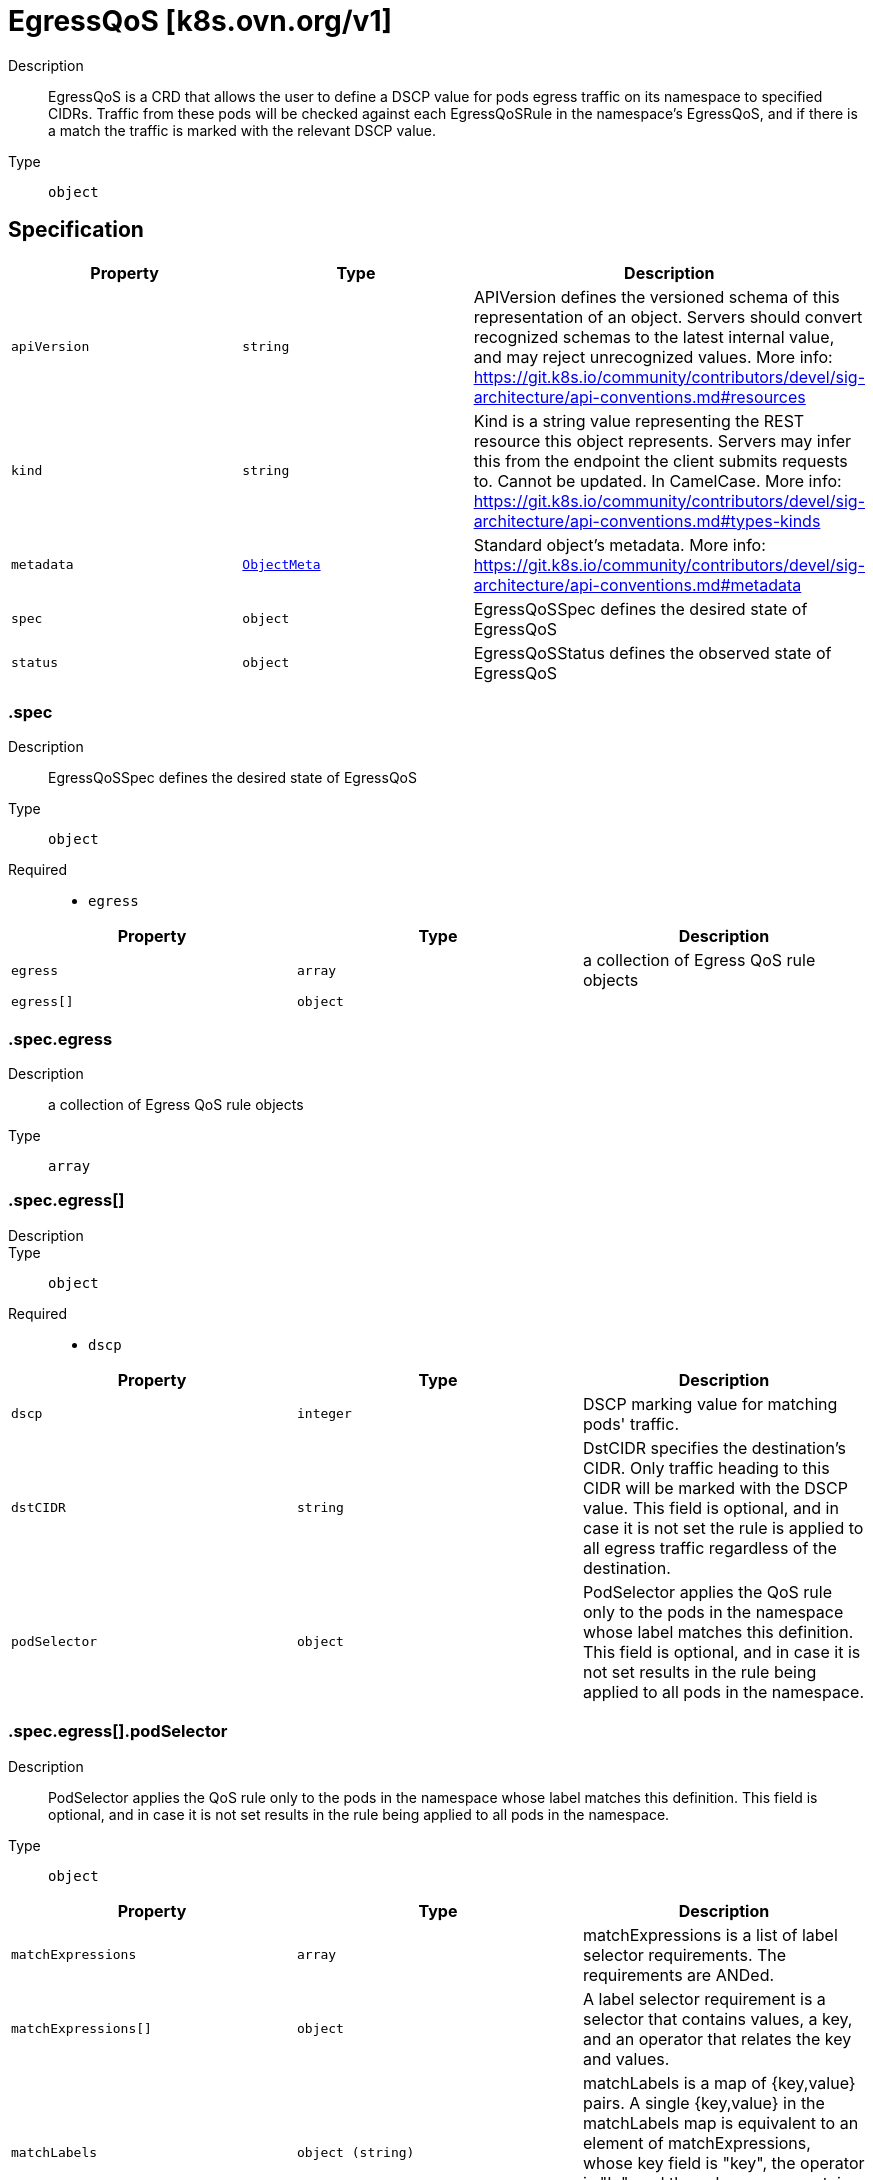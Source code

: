 // Automatically generated by 'openshift-apidocs-gen'. Do not edit.
:_mod-docs-content-type: ASSEMBLY
[id="egressqos-k8s-ovn-org-v1"]
= EgressQoS [k8s.ovn.org/v1]

:toc: macro
:toc-title:

toc::[]


Description::
+
--
EgressQoS is a CRD that allows the user to define a DSCP value
for pods egress traffic on its namespace to specified CIDRs.
Traffic from these pods will be checked against each EgressQoSRule in
the namespace's EgressQoS, and if there is a match the traffic is marked
with the relevant DSCP value.
--

Type::
  `object`



== Specification

[cols="1,1,1",options="header"]
|===
| Property | Type | Description

| `apiVersion`
| `string`
| APIVersion defines the versioned schema of this representation of an object. Servers should convert recognized schemas to the latest internal value, and may reject unrecognized values. More info: https://git.k8s.io/community/contributors/devel/sig-architecture/api-conventions.md#resources

| `kind`
| `string`
| Kind is a string value representing the REST resource this object represents. Servers may infer this from the endpoint the client submits requests to. Cannot be updated. In CamelCase. More info: https://git.k8s.io/community/contributors/devel/sig-architecture/api-conventions.md#types-kinds

| `metadata`
| xref:../objects/index.adoc#io-k8s-apimachinery-pkg-apis-meta-v1-ObjectMeta[`ObjectMeta`]
| Standard object's metadata. More info: https://git.k8s.io/community/contributors/devel/sig-architecture/api-conventions.md#metadata

| `spec`
| `object`
| EgressQoSSpec defines the desired state of EgressQoS

| `status`
| `object`
| EgressQoSStatus defines the observed state of EgressQoS

|===
=== .spec

Description::
+
--
EgressQoSSpec defines the desired state of EgressQoS
--

Type::
  `object`

Required::
  - `egress`



[cols="1,1,1",options="header"]
|===
| Property | Type | Description

| `egress`
| `array`
| a collection of Egress QoS rule objects

| `egress[]`
| `object`
| 

|===
=== .spec.egress

Description::
+
--
a collection of Egress QoS rule objects
--

Type::
  `array`




=== .spec.egress[]

Description::
+
--

--

Type::
  `object`

Required::
  - `dscp`



[cols="1,1,1",options="header"]
|===
| Property | Type | Description

| `dscp`
| `integer`
| DSCP marking value for matching pods' traffic.

| `dstCIDR`
| `string`
| DstCIDR specifies the destination's CIDR. Only traffic heading
to this CIDR will be marked with the DSCP value.
This field is optional, and in case it is not set the rule is applied
to all egress traffic regardless of the destination.

| `podSelector`
| `object`
| PodSelector applies the QoS rule only to the pods in the namespace whose label
matches this definition. This field is optional, and in case it is not set
results in the rule being applied to all pods in the namespace.

|===
=== .spec.egress[].podSelector

Description::
+
--
PodSelector applies the QoS rule only to the pods in the namespace whose label
matches this definition. This field is optional, and in case it is not set
results in the rule being applied to all pods in the namespace.
--

Type::
  `object`




[cols="1,1,1",options="header"]
|===
| Property | Type | Description

| `matchExpressions`
| `array`
| matchExpressions is a list of label selector requirements. The requirements are ANDed.

| `matchExpressions[]`
| `object`
| A label selector requirement is a selector that contains values, a key, and an operator that
relates the key and values.

| `matchLabels`
| `object (string)`
| matchLabels is a map of {key,value} pairs. A single {key,value} in the matchLabels
map is equivalent to an element of matchExpressions, whose key field is "key", the
operator is "In", and the values array contains only "value". The requirements are ANDed.

|===
=== .spec.egress[].podSelector.matchExpressions

Description::
+
--
matchExpressions is a list of label selector requirements. The requirements are ANDed.
--

Type::
  `array`




=== .spec.egress[].podSelector.matchExpressions[]

Description::
+
--
A label selector requirement is a selector that contains values, a key, and an operator that
relates the key and values.
--

Type::
  `object`

Required::
  - `key`
  - `operator`



[cols="1,1,1",options="header"]
|===
| Property | Type | Description

| `key`
| `string`
| key is the label key that the selector applies to.

| `operator`
| `string`
| operator represents a key's relationship to a set of values.
Valid operators are In, NotIn, Exists and DoesNotExist.

| `values`
| `array (string)`
| values is an array of string values. If the operator is In or NotIn,
the values array must be non-empty. If the operator is Exists or DoesNotExist,
the values array must be empty. This array is replaced during a strategic
merge patch.

|===
=== .status

Description::
+
--
EgressQoSStatus defines the observed state of EgressQoS
--

Type::
  `object`




[cols="1,1,1",options="header"]
|===
| Property | Type | Description

| `conditions`
| `array`
| An array of condition objects indicating details about status of EgressQoS object.

| `conditions[]`
| `object`
| Condition contains details for one aspect of the current state of this API Resource.
---
This struct is intended for direct use as an array at the field path .status.conditions.  For example,


	type FooStatus struct{
	    // Represents the observations of a foo's current state.
	    // Known .status.conditions.type are: "Available", "Progressing", and "Degraded"
	    // +patchMergeKey=type
	    // +patchStrategy=merge
	    // +listType=map
	    // +listMapKey=type
	    Conditions []metav1.Condition `json:"conditions,omitempty" patchStrategy:"merge" patchMergeKey:"type" protobuf:"bytes,1,rep,name=conditions"`


	    // other fields
	}

| `status`
| `string`
| A concise indication of whether the EgressQoS resource is applied with success.

|===
=== .status.conditions

Description::
+
--
An array of condition objects indicating details about status of EgressQoS object.
--

Type::
  `array`




=== .status.conditions[]

Description::
+
--
Condition contains details for one aspect of the current state of this API Resource.
---
This struct is intended for direct use as an array at the field path .status.conditions.  For example,


	type FooStatus struct{
	    // Represents the observations of a foo's current state.
	    // Known .status.conditions.type are: "Available", "Progressing", and "Degraded"
	    // +patchMergeKey=type
	    // +patchStrategy=merge
	    // +listType=map
	    // +listMapKey=type
	    Conditions []metav1.Condition `json:"conditions,omitempty" patchStrategy:"merge" patchMergeKey:"type" protobuf:"bytes,1,rep,name=conditions"`


	    // other fields
	}
--

Type::
  `object`

Required::
  - `lastTransitionTime`
  - `message`
  - `reason`
  - `status`
  - `type`



[cols="1,1,1",options="header"]
|===
| Property | Type | Description

| `lastTransitionTime`
| `string`
| lastTransitionTime is the last time the condition transitioned from one status to another.
This should be when the underlying condition changed.  If that is not known, then using the time when the API field changed is acceptable.

| `message`
| `string`
| message is a human readable message indicating details about the transition.
This may be an empty string.

| `observedGeneration`
| `integer`
| observedGeneration represents the .metadata.generation that the condition was set based upon.
For instance, if .metadata.generation is currently 12, but the .status.conditions[x].observedGeneration is 9, the condition is out of date
with respect to the current state of the instance.

| `reason`
| `string`
| reason contains a programmatic identifier indicating the reason for the condition's last transition.
Producers of specific condition types may define expected values and meanings for this field,
and whether the values are considered a guaranteed API.
The value should be a CamelCase string.
This field may not be empty.

| `status`
| `string`
| status of the condition, one of True, False, Unknown.

| `type`
| `string`
| type of condition in CamelCase or in foo.example.com/CamelCase.
---
Many .condition.type values are consistent across resources like Available, but because arbitrary conditions can be
useful (see .node.status.conditions), the ability to deconflict is important.
The regex it matches is (dns1123SubdomainFmt/)?(qualifiedNameFmt)

|===

== API endpoints

The following API endpoints are available:

* `/apis/k8s.ovn.org/v1/egressqoses`
- `GET`: list objects of kind EgressQoS
* `/apis/k8s.ovn.org/v1/namespaces/{namespace}/egressqoses`
- `DELETE`: delete collection of EgressQoS
- `GET`: list objects of kind EgressQoS
- `POST`: create an EgressQoS
* `/apis/k8s.ovn.org/v1/namespaces/{namespace}/egressqoses/{name}`
- `DELETE`: delete an EgressQoS
- `GET`: read the specified EgressQoS
- `PATCH`: partially update the specified EgressQoS
- `PUT`: replace the specified EgressQoS
* `/apis/k8s.ovn.org/v1/namespaces/{namespace}/egressqoses/{name}/status`
- `GET`: read status of the specified EgressQoS
- `PATCH`: partially update status of the specified EgressQoS
- `PUT`: replace status of the specified EgressQoS


=== /apis/k8s.ovn.org/v1/egressqoses



HTTP method::
  `GET`

Description::
  list objects of kind EgressQoS


.HTTP responses
[cols="1,1",options="header"]
|===
| HTTP code | Reponse body
| 200 - OK
| xref:../objects/index.adoc#org-ovn-k8s-v1-EgressQoSList[`EgressQoSList`] schema
| 401 - Unauthorized
| Empty
|===


=== /apis/k8s.ovn.org/v1/namespaces/{namespace}/egressqoses



HTTP method::
  `DELETE`

Description::
  delete collection of EgressQoS




.HTTP responses
[cols="1,1",options="header"]
|===
| HTTP code | Reponse body
| 200 - OK
| xref:../objects/index.adoc#io-k8s-apimachinery-pkg-apis-meta-v1-Status[`Status`] schema
| 401 - Unauthorized
| Empty
|===

HTTP method::
  `GET`

Description::
  list objects of kind EgressQoS




.HTTP responses
[cols="1,1",options="header"]
|===
| HTTP code | Reponse body
| 200 - OK
| xref:../objects/index.adoc#org-ovn-k8s-v1-EgressQoSList[`EgressQoSList`] schema
| 401 - Unauthorized
| Empty
|===

HTTP method::
  `POST`

Description::
  create an EgressQoS


.Query parameters
[cols="1,1,2",options="header"]
|===
| Parameter | Type | Description
| `dryRun`
| `string`
| When present, indicates that modifications should not be persisted. An invalid or unrecognized dryRun directive will result in an error response and no further processing of the request. Valid values are: - All: all dry run stages will be processed
| `fieldValidation`
| `string`
| fieldValidation instructs the server on how to handle objects in the request (POST/PUT/PATCH) containing unknown or duplicate fields. Valid values are: - Ignore: This will ignore any unknown fields that are silently dropped from the object, and will ignore all but the last duplicate field that the decoder encounters. This is the default behavior prior to v1.23. - Warn: This will send a warning via the standard warning response header for each unknown field that is dropped from the object, and for each duplicate field that is encountered. The request will still succeed if there are no other errors, and will only persist the last of any duplicate fields. This is the default in v1.23+ - Strict: This will fail the request with a BadRequest error if any unknown fields would be dropped from the object, or if any duplicate fields are present. The error returned from the server will contain all unknown and duplicate fields encountered.
|===

.Body parameters
[cols="1,1,2",options="header"]
|===
| Parameter | Type | Description
| `body`
| xref:../network_apis/egressqos-k8s-ovn-org-v1.adoc#egressqos-k8s-ovn-org-v1[`EgressQoS`] schema
| 
|===

.HTTP responses
[cols="1,1",options="header"]
|===
| HTTP code | Reponse body
| 200 - OK
| xref:../network_apis/egressqos-k8s-ovn-org-v1.adoc#egressqos-k8s-ovn-org-v1[`EgressQoS`] schema
| 201 - Created
| xref:../network_apis/egressqos-k8s-ovn-org-v1.adoc#egressqos-k8s-ovn-org-v1[`EgressQoS`] schema
| 202 - Accepted
| xref:../network_apis/egressqos-k8s-ovn-org-v1.adoc#egressqos-k8s-ovn-org-v1[`EgressQoS`] schema
| 401 - Unauthorized
| Empty
|===


=== /apis/k8s.ovn.org/v1/namespaces/{namespace}/egressqoses/{name}

.Global path parameters
[cols="1,1,2",options="header"]
|===
| Parameter | Type | Description
| `name`
| `string`
| name of the EgressQoS
|===


HTTP method::
  `DELETE`

Description::
  delete an EgressQoS


.Query parameters
[cols="1,1,2",options="header"]
|===
| Parameter | Type | Description
| `dryRun`
| `string`
| When present, indicates that modifications should not be persisted. An invalid or unrecognized dryRun directive will result in an error response and no further processing of the request. Valid values are: - All: all dry run stages will be processed
|===


.HTTP responses
[cols="1,1",options="header"]
|===
| HTTP code | Reponse body
| 200 - OK
| xref:../objects/index.adoc#io-k8s-apimachinery-pkg-apis-meta-v1-Status[`Status`] schema
| 202 - Accepted
| xref:../objects/index.adoc#io-k8s-apimachinery-pkg-apis-meta-v1-Status[`Status`] schema
| 401 - Unauthorized
| Empty
|===

HTTP method::
  `GET`

Description::
  read the specified EgressQoS




.HTTP responses
[cols="1,1",options="header"]
|===
| HTTP code | Reponse body
| 200 - OK
| xref:../network_apis/egressqos-k8s-ovn-org-v1.adoc#egressqos-k8s-ovn-org-v1[`EgressQoS`] schema
| 401 - Unauthorized
| Empty
|===

HTTP method::
  `PATCH`

Description::
  partially update the specified EgressQoS


.Query parameters
[cols="1,1,2",options="header"]
|===
| Parameter | Type | Description
| `dryRun`
| `string`
| When present, indicates that modifications should not be persisted. An invalid or unrecognized dryRun directive will result in an error response and no further processing of the request. Valid values are: - All: all dry run stages will be processed
| `fieldValidation`
| `string`
| fieldValidation instructs the server on how to handle objects in the request (POST/PUT/PATCH) containing unknown or duplicate fields. Valid values are: - Ignore: This will ignore any unknown fields that are silently dropped from the object, and will ignore all but the last duplicate field that the decoder encounters. This is the default behavior prior to v1.23. - Warn: This will send a warning via the standard warning response header for each unknown field that is dropped from the object, and for each duplicate field that is encountered. The request will still succeed if there are no other errors, and will only persist the last of any duplicate fields. This is the default in v1.23+ - Strict: This will fail the request with a BadRequest error if any unknown fields would be dropped from the object, or if any duplicate fields are present. The error returned from the server will contain all unknown and duplicate fields encountered.
|===


.HTTP responses
[cols="1,1",options="header"]
|===
| HTTP code | Reponse body
| 200 - OK
| xref:../network_apis/egressqos-k8s-ovn-org-v1.adoc#egressqos-k8s-ovn-org-v1[`EgressQoS`] schema
| 401 - Unauthorized
| Empty
|===

HTTP method::
  `PUT`

Description::
  replace the specified EgressQoS


.Query parameters
[cols="1,1,2",options="header"]
|===
| Parameter | Type | Description
| `dryRun`
| `string`
| When present, indicates that modifications should not be persisted. An invalid or unrecognized dryRun directive will result in an error response and no further processing of the request. Valid values are: - All: all dry run stages will be processed
| `fieldValidation`
| `string`
| fieldValidation instructs the server on how to handle objects in the request (POST/PUT/PATCH) containing unknown or duplicate fields. Valid values are: - Ignore: This will ignore any unknown fields that are silently dropped from the object, and will ignore all but the last duplicate field that the decoder encounters. This is the default behavior prior to v1.23. - Warn: This will send a warning via the standard warning response header for each unknown field that is dropped from the object, and for each duplicate field that is encountered. The request will still succeed if there are no other errors, and will only persist the last of any duplicate fields. This is the default in v1.23+ - Strict: This will fail the request with a BadRequest error if any unknown fields would be dropped from the object, or if any duplicate fields are present. The error returned from the server will contain all unknown and duplicate fields encountered.
|===

.Body parameters
[cols="1,1,2",options="header"]
|===
| Parameter | Type | Description
| `body`
| xref:../network_apis/egressqos-k8s-ovn-org-v1.adoc#egressqos-k8s-ovn-org-v1[`EgressQoS`] schema
| 
|===

.HTTP responses
[cols="1,1",options="header"]
|===
| HTTP code | Reponse body
| 200 - OK
| xref:../network_apis/egressqos-k8s-ovn-org-v1.adoc#egressqos-k8s-ovn-org-v1[`EgressQoS`] schema
| 201 - Created
| xref:../network_apis/egressqos-k8s-ovn-org-v1.adoc#egressqos-k8s-ovn-org-v1[`EgressQoS`] schema
| 401 - Unauthorized
| Empty
|===


=== /apis/k8s.ovn.org/v1/namespaces/{namespace}/egressqoses/{name}/status

.Global path parameters
[cols="1,1,2",options="header"]
|===
| Parameter | Type | Description
| `name`
| `string`
| name of the EgressQoS
|===


HTTP method::
  `GET`

Description::
  read status of the specified EgressQoS




.HTTP responses
[cols="1,1",options="header"]
|===
| HTTP code | Reponse body
| 200 - OK
| xref:../network_apis/egressqos-k8s-ovn-org-v1.adoc#egressqos-k8s-ovn-org-v1[`EgressQoS`] schema
| 401 - Unauthorized
| Empty
|===

HTTP method::
  `PATCH`

Description::
  partially update status of the specified EgressQoS


.Query parameters
[cols="1,1,2",options="header"]
|===
| Parameter | Type | Description
| `dryRun`
| `string`
| When present, indicates that modifications should not be persisted. An invalid or unrecognized dryRun directive will result in an error response and no further processing of the request. Valid values are: - All: all dry run stages will be processed
| `fieldValidation`
| `string`
| fieldValidation instructs the server on how to handle objects in the request (POST/PUT/PATCH) containing unknown or duplicate fields. Valid values are: - Ignore: This will ignore any unknown fields that are silently dropped from the object, and will ignore all but the last duplicate field that the decoder encounters. This is the default behavior prior to v1.23. - Warn: This will send a warning via the standard warning response header for each unknown field that is dropped from the object, and for each duplicate field that is encountered. The request will still succeed if there are no other errors, and will only persist the last of any duplicate fields. This is the default in v1.23+ - Strict: This will fail the request with a BadRequest error if any unknown fields would be dropped from the object, or if any duplicate fields are present. The error returned from the server will contain all unknown and duplicate fields encountered.
|===


.HTTP responses
[cols="1,1",options="header"]
|===
| HTTP code | Reponse body
| 200 - OK
| xref:../network_apis/egressqos-k8s-ovn-org-v1.adoc#egressqos-k8s-ovn-org-v1[`EgressQoS`] schema
| 401 - Unauthorized
| Empty
|===

HTTP method::
  `PUT`

Description::
  replace status of the specified EgressQoS


.Query parameters
[cols="1,1,2",options="header"]
|===
| Parameter | Type | Description
| `dryRun`
| `string`
| When present, indicates that modifications should not be persisted. An invalid or unrecognized dryRun directive will result in an error response and no further processing of the request. Valid values are: - All: all dry run stages will be processed
| `fieldValidation`
| `string`
| fieldValidation instructs the server on how to handle objects in the request (POST/PUT/PATCH) containing unknown or duplicate fields. Valid values are: - Ignore: This will ignore any unknown fields that are silently dropped from the object, and will ignore all but the last duplicate field that the decoder encounters. This is the default behavior prior to v1.23. - Warn: This will send a warning via the standard warning response header for each unknown field that is dropped from the object, and for each duplicate field that is encountered. The request will still succeed if there are no other errors, and will only persist the last of any duplicate fields. This is the default in v1.23+ - Strict: This will fail the request with a BadRequest error if any unknown fields would be dropped from the object, or if any duplicate fields are present. The error returned from the server will contain all unknown and duplicate fields encountered.
|===

.Body parameters
[cols="1,1,2",options="header"]
|===
| Parameter | Type | Description
| `body`
| xref:../network_apis/egressqos-k8s-ovn-org-v1.adoc#egressqos-k8s-ovn-org-v1[`EgressQoS`] schema
| 
|===

.HTTP responses
[cols="1,1",options="header"]
|===
| HTTP code | Reponse body
| 200 - OK
| xref:../network_apis/egressqos-k8s-ovn-org-v1.adoc#egressqos-k8s-ovn-org-v1[`EgressQoS`] schema
| 201 - Created
| xref:../network_apis/egressqos-k8s-ovn-org-v1.adoc#egressqos-k8s-ovn-org-v1[`EgressQoS`] schema
| 401 - Unauthorized
| Empty
|===



